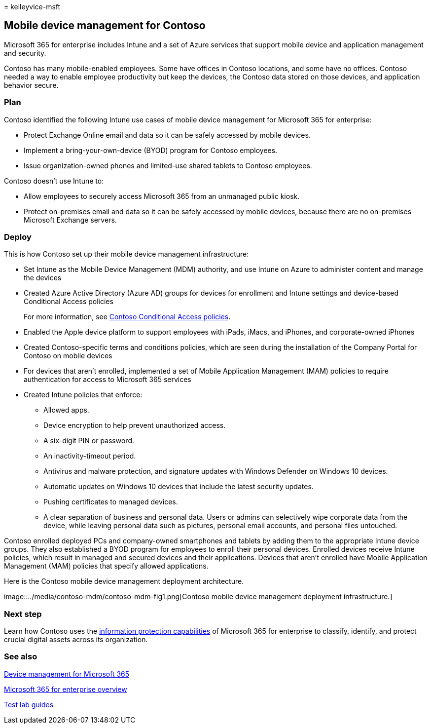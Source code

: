= 
kelleyvice-msft

== Mobile device management for Contoso

Microsoft 365 for enterprise includes Intune and a set of Azure services
that support mobile device and application management and security.

Contoso has many mobile-enabled employees. Some have offices in Contoso
locations, and some have no offices. Contoso needed a way to enable
employee productivity but keep the devices, the Contoso data stored on
those devices, and application behavior secure.

=== Plan

Contoso identified the following Intune use cases of mobile device
management for Microsoft 365 for enterprise:

* Protect Exchange Online email and data so it can be safely accessed by
mobile devices.
* Implement a bring-your-own-device (BYOD) program for Contoso
employees.
* Issue organization-owned phones and limited-use shared tablets to
Contoso employees.

Contoso doesn’t use Intune to:

* Allow employees to securely access Microsoft 365 from an unmanaged
public kiosk.
* Protect on-premises email and data so it can be safely accessed by
mobile devices, because there are no on-premises Microsoft Exchange
servers.

=== Deploy

This is how Contoso set up their mobile device management
infrastructure:

* Set Intune as the Mobile Device Management (MDM) authority, and use
Intune on Azure to administer content and manage the devices
* Created Azure Active Directory (Azure AD) groups for devices for
enrollment and Intune settings and device-based Conditional Access
policies
+
For more information, see
link:contoso-identity.md#conditional-access-policies-for-zero-trust-identity-and-device-access[Contoso
Conditional Access policies].
* Enabled the Apple device platform to support employees with iPads,
iMacs, and iPhones, and corporate-owned iPhones
* Created Contoso-specific terms and conditions policies, which are seen
during the installation of the Company Portal for Contoso on mobile
devices
* For devices that aren’t enrolled, implemented a set of Mobile
Application Management (MAM) policies to require authentication for
access to Microsoft 365 services
* Created Intune policies that enforce:
** Allowed apps.
** Device encryption to help prevent unauthorized access.
** A six-digit PIN or password.
** An inactivity-timeout period.
** Antivirus and malware protection, and signature updates with Windows
Defender on Windows 10 devices.
** Automatic updates on Windows 10 devices that include the latest
security updates.
** Pushing certificates to managed devices.
** A clear separation of business and personal data. Users or admins can
selectively wipe corporate data from the device, while leaving personal
data such as pictures, personal email accounts, and personal files
untouched.

Contoso enrolled deployed PCs and company-owned smartphones and tablets
by adding them to the appropriate Intune device groups. They also
established a BYOD program for employees to enroll their personal
devices. Enrolled devices receive Intune policies, which result in
managed and secured devices and their applications. Devices that aren’t
enrolled have Mobile Application Management (MAM) policies that specify
allowed applications.

Here is the Contoso mobile device management deployment architecture.

image::../media/contoso-mdm/contoso-mdm-fig1.png[Contoso mobile device
management deployment infrastructure.]

=== Next step

Learn how Contoso uses the link:contoso-info-protect.md[information
protection capabilities] of Microsoft 365 for enterprise to classify,
identify, and protect crucial digital assets across its organization.

=== See also

link:device-management-roadmap-microsoft-365.md[Device management for
Microsoft 365]

link:microsoft-365-overview.md[Microsoft 365 for enterprise overview]

link:m365-enterprise-test-lab-guides.md[Test lab guides]
